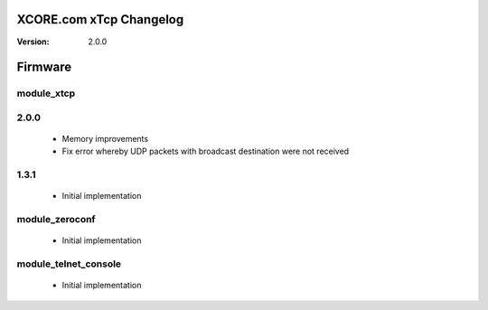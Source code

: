 XCORE.com xTcp Changelog
======================

:Version: 2.0.0

Firmware
=======

module_xtcp
----------------------

2.0.0
-----

   * Memory improvements
   * Fix error whereby UDP packets with broadcast destination were not received

1.3.1
-----


   * Initial implementation

module_zeroconf
----------------------

   * Initial implementation

module_telnet_console
----------------------

   * Initial implementation

